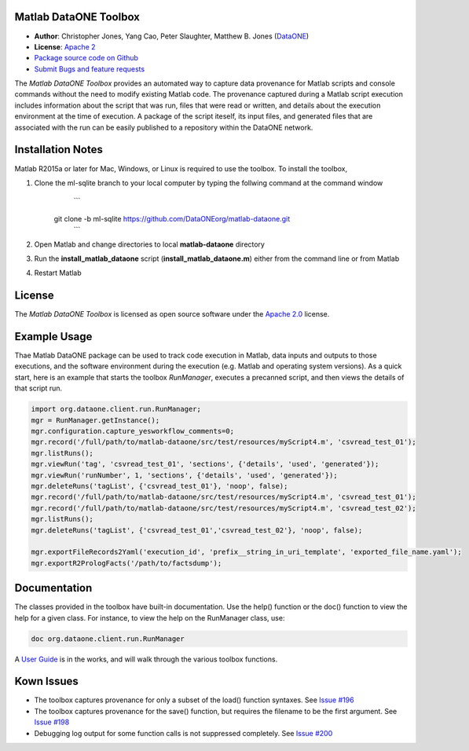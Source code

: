 Matlab DataONE Toolbox
======================

- **Author**:  Christopher Jones, Yang Cao, Peter Slaughter, Matthew B. Jones (DataONE_)
- **License**: `Apache 2`_
- `Package source code on Github`_
- `Submit Bugs and feature requests`_

.. _DataONE: http://dataone.org
.. _`Apache 2`: http://opensource.org/licenses/Apache-2.0
.. _`Package source code on Github`: https://github.com/DataONEorg/matlab-dataone
.. _`Submit Bugs and feature requests`: https://github.com/DataONEorg/sem-prov-design/issues

The *Matlab DataONE Toolbox* provides an automated way to capture data provenance for Matlab scripts and console commands without the need to modify existing Matlab code.  The provenance captured during a Matlab script execution includes information about the script that was run, files that were read or written, and details about the execution environment at the time of execution.  A package of the script iteself, its input files, and generated files that are associated with the run can be easily published to a repository within the DataONE network.

Installation Notes
==================

Matlab R2015a or later for Mac, Windows, or Linux is required to use the toolbox. To install the toolbox, 

1) Clone the ml-sqlite branch to your local computer by typing the follwing command at the command window
     ```
    git clone -b ml-sqlite https://github.com/DataONEorg/matlab-dataone.git
     ```
2) Open Matlab and change directories to local **matlab-dataone** directory
3) Run the **install_matlab_dataone** script (**install_matlab_dataone.m**) either from the command line or from Matlab
4) Restart Matlab

.. _`Matlab DataONE Toolbox ml-sqlite branch`: https://github.com/DataONEorg/matlab-dataone/tree/ml-sqlite

License
=======

The `Matlab DataONE Toolbox` is licensed as open source software under the `Apache 2.0`_ license.

.. _`Apache 2.0`: http://opensource.org/licenses/Apache-2.0

Example Usage
=============

Thae Matlab DataONE package can be used to track code execution in Matlab, data inputs and outputs to those executions, and the software environment during the execution (e.g. Matlab and operating system versions).  As a quick start, here is an example that starts the toolbox `RunManager`, executes a precanned script, and then views the details of that script run.

.. code:: matlab

  import org.dataone.client.run.RunManager;
  mgr = RunManager.getInstance();
  mgr.configuration.capture_yesworkflow_comments=0;
  mgr.record('/full/path/to/matlab-dataone/src/test/resources/myScript4.m', 'csvread_test_01');
  mgr.listRuns();
  mgr.viewRun('tag', 'csvread_test_01', 'sections', {'details', 'used', 'generated'});
  mgr.viewRun('runNumber', 1, 'sections', {'details', 'used', 'generated'});  
  mgr.deleteRuns('tagList', {'csvread_test_01'}, 'noop', false);
  mgr.record('/full/path/to/matlab-dataone/src/test/resources/myScript4.m', 'csvread_test_01');
  mgr.record('/full/path/to/matlab-dataone/src/test/resources/myScript4.m', 'csvread_test_02');
  mgr.listRuns();
  mgr.deleteRuns('tagList', {'csvread_test_01','csvread_test_02'}, 'noop', false);

  mgr.exportFileRecords2Yaml('execution_id', 'prefix__string_in_uri_template', 'exported_file_name.yaml');
  mgr.exportR2PrologFacts('/path/to/factsdump');
  
Documentation
============
The classes provided in the toolbox have built-in documentation.  Use the help() function or the doc() function to view the help for a given class.  For instance, to view the help on the RunManager class, use:

.. code:: matlab
  
  doc org.dataone.client.run.RunManager

A `User Guide`_ is in the works, and will walk through the various toolbox functions.

.. _`User Guide`: https://github.com/DataONEorg/matlab-dataone/blob/master/docs/user-guide.rst
Kown Issues
===========
- The toolbox captures provenance for only a subset of the load() function syntaxes. See `Issue #196`_
- The toolbox captures provenance for the save() function, but requires the filename to be the first argument. See `Issue #198`_
- Debugging log output for some function calls is not suppressed completely. See `Issue #200`_

.. _`Issue #196`: https://github.com/DataONEorg/sem-prov-design/issues/196
.. _`Issue #198`: https://github.com/DataONEorg/sem-prov-design/issues/198
.. _`Issue #200`: https://github.com/DataONEorg/sem-prov-design/issues/200

.. image:: https://www.dataone.org/sites/default/files/d1-logo-v3_aligned_left_0_0.jpeg
